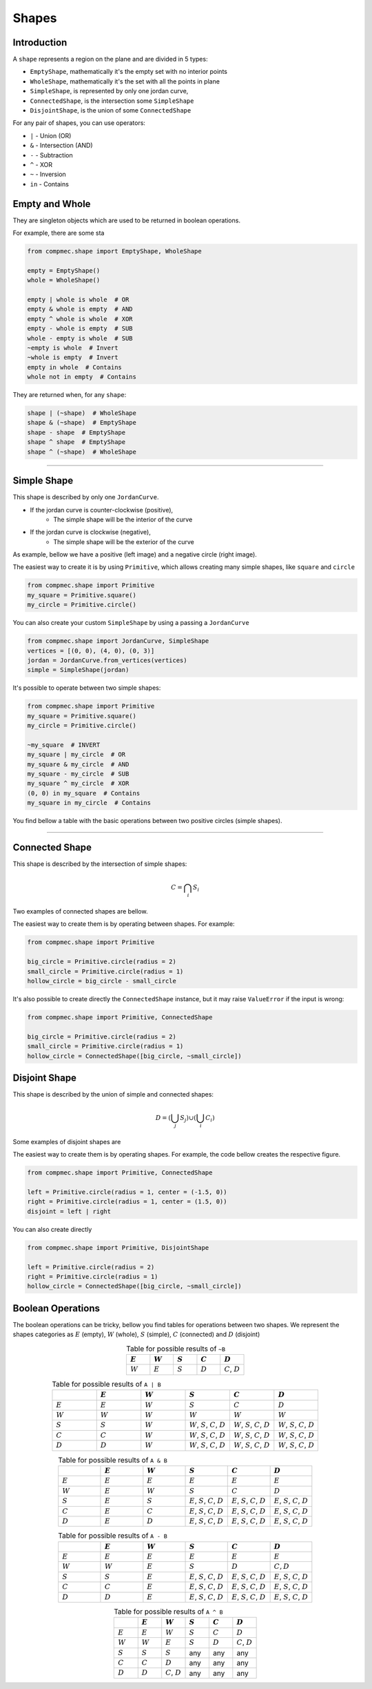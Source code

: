 Shapes
=========

------------
Introduction
------------

A ``shape`` represents a region on the plane and are divided in 5 types:

* ``EmptyShape``, mathematically it's the empty set with no interior points
* ``WholeShape``, mathematically it's the set with all the points in plane
* ``SimpleShape``, is represented by only one jordan curve, 
* ``ConnectedShape``, is the intersection some ``SimpleShape``
* ``DisjointShape``, is the union of some ``ConnectedShape``

For any pair of shapes, you can use operators:

* ``|`` - Union (OR)
* ``&`` - Intersection (AND)
* ``-`` - Subtraction
* ``^`` - XOR
* ``~`` - Inversion
* ``in`` - Contains

---------------
Empty and Whole
---------------

They are singleton objects which are used to be returned in boolean operations.

For example, there are some sta


.. code-block:: python
   
   from compmec.shape import EmptyShape, WholeShape
   
   empty = EmptyShape()
   whole = WholeShape()

   empty | whole is whole  # OR
   empty & whole is empty  # AND
   empty ^ whole is whole  # XOR
   empty - whole is empty  # SUB
   whole - empty is whole  # SUB
   ~empty is whole  # Invert
   ~whole is empty  # Invert
   empty in whole  # Contains
   whole not in empty  # Contains

They are returned when, for any ``shape``:

.. code-block:: python
   
   shape | (~shape)  # WholeShape
   shape & (~shape)  # EmptyShape
   shape - shape  # EmptyShape
   shape ^ shape  # EmptyShape
   shape ^ (~shape)  # WholeShape


-------------------------------------------------------------------------------

---------------
Simple Shape
---------------

This shape is described by only one ``JordanCurve``.

* If the jordan curve is counter-clockwise (positive),
    * The simple shape will be the interior of the curve 
* If the jordan curve is clockwise (negative),
    * The simple shape will be the exterior of the curve

As example, bellow we have a positive (left image) and a negative circle (right image).

|pic1|  |pic2|

.. |pic1| image:: ../img/primitive/positive_circle.svg
   :width: 49 %

.. |pic2| image:: ../img/primitive/negative_circle.svg
   :width: 49 %
    


The easiest way to create it is by using ``Primitive``,
which allows creating many simple shapes, like ``square`` and ``circle``


.. code-block:: python
   
   from compmec.shape import Primitive
   my_square = Primitive.square()
   my_circle = Primitive.circle()

You can also create your custom ``SimpleShape`` by using a passing a ``JordanCurve``

.. code-block:: python
   
   from compmec.shape import JordanCurve, SimpleShape
   vertices = [(0, 0), (4, 0), (0, 3)]
   jordan = JordanCurve.from_vertices(vertices)
   simple = SimpleShape(jordan)

It's possible to operate between two simple shapes:

.. code-block:: python
   
   from compmec.shape import Primitive
   my_square = Primitive.square()
   my_circle = Primitive.circle()

   ~my_square  # INVERT
   my_square | my_circle  # OR
   my_square & my_circle  # AND
   my_square - my_circle  # SUB
   my_square ^ my_circle  # XOR
   (0, 0) in my_square  # Contains
   my_square in my_circle  # Contains

You find bellow a table with the basic operations between two positive circles (simple shapes).

.. image:: ../img/primitive/all_bool_operations.svg
   :width: 100 %
   :alt: Operations between two positives simple shapes
   :align: center

-------------------------------------------------------------------------------

---------------
Connected Shape
---------------

This shape is described by the intersection of simple shapes:

.. math::

    C = \bigcap_i S_i

Two examples of connected shapes are bellow.

|pic3|  |pic4|

.. |pic3| image:: ../img/shape/hollow_circle.svg
   :width: 49 %

.. |pic4| image:: ../img/shape/two_holes.svg
   :width: 49 %

The easiest way to create them is by operating between shapes. For example:

.. code-block:: python
   
   from compmec.shape import Primitive
   
   big_circle = Primitive.circle(radius = 2)
   small_circle = Primitive.circle(radius = 1)
   hollow_circle = big_circle - small_circle

It's also possible to create directly the ``ConnectedShape`` instance, but it may raise ``ValueError`` if the input is wrong:

.. code-block:: python
   
   from compmec.shape import Primitive, ConnectedShape
   
   big_circle = Primitive.circle(radius = 2)
   small_circle = Primitive.circle(radius = 1)
   hollow_circle = ConnectedShape([big_circle, ~small_circle])

--------------------
Disjoint Shape
--------------------

This shape is described by the union of simple and connected shapes:

.. math::
    D = \left(\bigcup_j S_j\right) \cup \left(\bigcup_i C_i\right) 

Some examples of disjoint shapes are


|pic5|  |pic6|

.. |pic5| image:: ../img/shape/centered_circles.svg
   :width: 49 %

.. |pic6| image:: ../img/shape/complex_disjoint.svg
   :width: 49 %



The easiest way to create them is by operating shapes. For example, the code bellow creates the respective figure.


.. code-block:: python
   
   from compmec.shape import Primitive, ConnectedShape
   
   left = Primitive.circle(radius = 1, center = (-1.5, 0))
   right = Primitive.circle(radius = 1, center = (1.5, 0))
   disjoint = left | right

.. image:: ../img/shape/two_circles.svg
   :width: 50 %
   :alt: Example of disjoint shape created by union of two circles
   :align: center

You can also create directly

.. code-block:: python
   
   from compmec.shape import Primitive, DisjointShape
   
   left = Primitive.circle(radius = 2)
   right = Primitive.circle(radius = 1)
   hollow_circle = ConnectedShape([big_circle, ~small_circle])

--------------------
Boolean Operations
--------------------

The boolean operations can be tricky, bellow you find tables for operations between two shapes.
We represent the shapes categories as :math:`E` (empty),  :math:`W` (whole), :math:`S` (simple), :math:`C` (connected) and :math:`D` (disjoint) 



.. list-table:: Table for possible results of ``~B``
    :widths: 20 20 20 20 20
    :header-rows: 1
    :align: center

    * - :math:`E`
      - :math:`W`
      - :math:`S`
      - :math:`C`
      - :math:`D`
    * - :math:`W`
      - :math:`E`
      - :math:`S`
      - :math:`D`
      - :math:`C`, :math:`D`

.. list-table:: Table for possible results of ``A | B``
    :widths: 20 20 20 20 20 20
    :header-rows: 1
    :align: center

    * - 
      - :math:`E`
      - :math:`W`
      - :math:`S`
      - :math:`C`
      - :math:`D`
    * - :math:`E`
      - :math:`E`
      - :math:`W`
      - :math:`S`
      - :math:`C`
      - :math:`D`
    * - :math:`W`
      - :math:`W`
      - :math:`W`
      - :math:`W`
      - :math:`W`
      - :math:`W`
    * - :math:`S`
      - :math:`S`
      - :math:`W`
      - :math:`W`, :math:`S`, :math:`C`, :math:`D`
      - :math:`W`, :math:`S`, :math:`C`, :math:`D`
      - :math:`W`, :math:`S`, :math:`C`, :math:`D`
    * - :math:`C`
      - :math:`C`
      - :math:`W`
      - :math:`W`, :math:`S`, :math:`C`, :math:`D`
      - :math:`W`, :math:`S`, :math:`C`, :math:`D`
      - :math:`W`, :math:`S`, :math:`C`, :math:`D`
    * - :math:`D`
      - :math:`D`
      - :math:`W`
      - :math:`W`, :math:`S`, :math:`C`, :math:`D`
      - :math:`W`, :math:`S`, :math:`C`, :math:`D`
      - :math:`W`, :math:`S`, :math:`C`, :math:`D`


.. list-table:: Table for possible results of ``A & B``
    :widths: 20 20 20 20 20 20
    :header-rows: 1
    :align: center

    * - 
      - :math:`E`
      - :math:`W`
      - :math:`S`
      - :math:`C`
      - :math:`D`
    * - :math:`E`
      - :math:`E`
      - :math:`E`
      - :math:`E`
      - :math:`E`
      - :math:`E`
    * - :math:`W`
      - :math:`E`
      - :math:`W`
      - :math:`S`
      - :math:`C`
      - :math:`D`
    * - :math:`S`
      - :math:`E`
      - :math:`S`
      - :math:`E`, :math:`S`, :math:`C`, :math:`D`
      - :math:`E`, :math:`S`, :math:`C`, :math:`D`
      - :math:`E`, :math:`S`, :math:`C`, :math:`D`
    * - :math:`C`
      - :math:`E`
      - :math:`C`
      - :math:`E`, :math:`S`, :math:`C`, :math:`D`
      - :math:`E`, :math:`S`, :math:`C`, :math:`D`
      - :math:`E`, :math:`S`, :math:`C`, :math:`D`
    * - :math:`D`
      - :math:`E`
      - :math:`D`
      - :math:`E`, :math:`S`, :math:`C`, :math:`D`
      - :math:`E`, :math:`S`, :math:`C`, :math:`D`
      - :math:`E`, :math:`S`, :math:`C`, :math:`D`

.. list-table:: Table for possible results of ``A - B``
    :widths: 20 20 20 20 20 20
    :header-rows: 1
    :align: center

    * - 
      - :math:`E`
      - :math:`W`
      - :math:`S`
      - :math:`C`
      - :math:`D`
    * - :math:`E`
      - :math:`E`
      - :math:`E`
      - :math:`E`
      - :math:`E`
      - :math:`E`
    * - :math:`W`
      - :math:`W`
      - :math:`E`
      - :math:`S`
      - :math:`D`
      - :math:`C, D`
    * - :math:`S`
      - :math:`S`
      - :math:`E`
      - :math:`E`, :math:`S`, :math:`C`, :math:`D`
      - :math:`E`, :math:`S`, :math:`C`, :math:`D`
      - :math:`E`, :math:`S`, :math:`C`, :math:`D`
    * - :math:`C`
      - :math:`C`
      - :math:`E`
      - :math:`E`, :math:`S`, :math:`C`, :math:`D`
      - :math:`E`, :math:`S`, :math:`C`, :math:`D`
      - :math:`E`, :math:`S`, :math:`C`, :math:`D`
    * - :math:`D`
      - :math:`D`
      - :math:`E`
      - :math:`E`, :math:`S`, :math:`C`, :math:`D`
      - :math:`E`, :math:`S`, :math:`C`, :math:`D`
      - :math:`E`, :math:`S`, :math:`C`, :math:`D`



.. list-table:: Table for possible results of ``A ^ B``
    :widths: 20 20 20 20 20 20
    :header-rows: 1
    :align: center

    * - 
      - :math:`E`
      - :math:`W`
      - :math:`S`
      - :math:`C`
      - :math:`D`
    * - :math:`E`
      - :math:`E`
      - :math:`W`
      - :math:`S`
      - :math:`C`
      - :math:`D`
    * - :math:`W`
      - :math:`W`
      - :math:`E`
      - :math:`S`
      - :math:`D`
      - :math:`C`, :math:`D`
    * - :math:`S`
      - :math:`S`
      - :math:`S`
      - any
      - any
      - any
    * - :math:`C`
      - :math:`C`
      - :math:`D`
      - any
      - any
      - any
    * - :math:`D`
      - :math:`D`
      - :math:`C`, :math:`D`
      - any
      - any
      - any